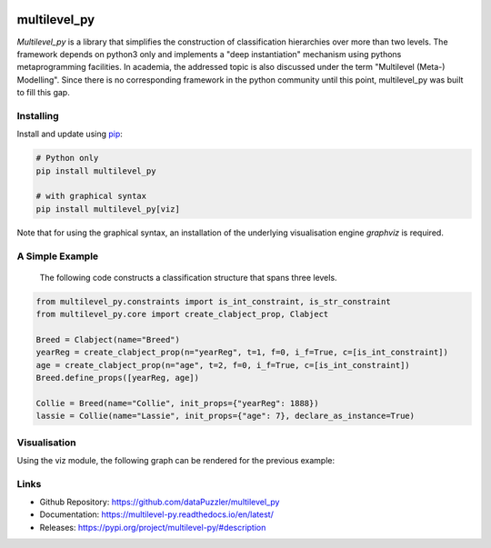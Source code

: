 .. image:: https://github.com/dataPuzzler/multilevel_py/workflows/Run%20unittests/badge.svg
	:target: https://github.com/dataPuzzler/multilevel_py/workflows/Run%20unittests/badge.svg
	:alt: Unittests Badge
.. image:: https://readthedocs.org/projects/multilevel-py/badge/?version=latest
    :target: https://readthedocs.org/projects/multilevel-py/badge/?version=latest
    :alt: Docs Badge


multilevel_py
=============

*Multilevel_py* is a library that simplifies the construction of classification hierarchies over more than two levels.
The framework depends on python3 only and implements a "deep instantiation" mechanism using pythons metaprogramming
facilities. In academia, the addressed topic is also discussed under the term "Multilevel (Meta-) Modelling". Since
there is no corresponding framework in the python community until this point, multilevel_py was built to fill this gap.

Installing
----------

Install and update using `pip`_:

.. code-block:: text

    # Python only
    pip install multilevel_py 
    
    # with graphical syntax
    pip install multilevel_py[viz] 


Note that for using the graphical syntax, an installation of the underlying visualisation engine `graphviz` is required. 

A Simple Example
----------------
 
 The following code constructs a classification structure that spans three levels.

.. code-block:: python

    from multilevel_py.constraints import is_int_constraint, is_str_constraint
    from multilevel_py.core import create_clabject_prop, Clabject
    
    Breed = Clabject(name="Breed")
    yearReg = create_clabject_prop(n="yearReg", t=1, f=0, i_f=True, c=[is_int_constraint])
    age = create_clabject_prop(n="age", t=2, f=0, i_f=True, c=[is_int_constraint])
    Breed.define_props([yearReg, age])
    
    Collie = Breed(name="Collie", init_props={"yearReg": 1888})
    lassie = Collie(name="Lassie", init_props={"age": 7}, declare_as_instance=True)

Visualisation
-------------
Using the viz module, the following graph can be rendered for the previous
example:

.. image:: https://github.com/dataPuzzler/multilevel_py/blob/master/docs/images/collie_chain_initial_example.png
    :width: 400
    :alt: Visulisation of the collie example



Links
-----
* Github Repository: https://github.com/dataPuzzler/multilevel_py
* Documentation: https://multilevel-py.readthedocs.io/en/latest/
* Releases: https://pypi.org/project/multilevel-py/#description

.. _pip: https://pip.pypa.io/en/stable/quickstart/
.. _graphviz: https://graphviz.org/
